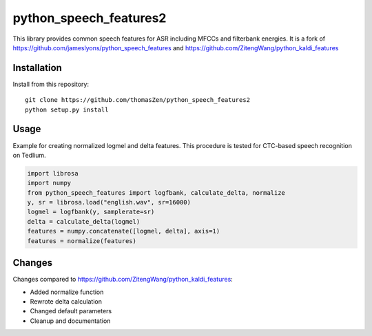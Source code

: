 ======================
python_speech_features2
======================

This library provides common speech features for ASR including MFCCs and filterbank energies.
It is a fork of `<https://github.com/jameslyons/python_speech_features>`_ and `<https://github.com/ZitengWang/python_kaldi_features>`_

Installation
============

Install from this repository::

	git clone https://github.com/thomasZen/python_speech_features2
	python setup.py install

Usage
=====

Example for creating normalized logmel and delta features. This procedure is tested for CTC-based speech recognition on Tedlium.

.. code-block:: python
	
	import librosa
	import numpy
	from python_speech_features import logfbank, calculate_delta, normalize
	y, sr = librosa.load("english.wav", sr=16000)
	logmel = logfbank(y, samplerate=sr)
	delta = calculate_delta(logmel)
	features = numpy.concatenate([logmel, delta], axis=1)
	features = normalize(features)


Changes
=========
Changes compared to `<https://github.com/ZitengWang/python_kaldi_features>`_:

- Added normalize function
- Rewrote delta calculation
- Changed default parameters
- Cleanup and documentation
